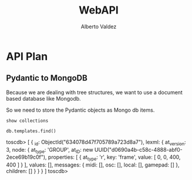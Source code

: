 #+title:     WebAPI
#+author:    Alberto Valdez
#+email:     avq5ac1@gmail.com
#+PROPERTY: header-args:mongo :db toscdb :host localhost :port 27017 :mongoexec mongosh :wrap example


* API Plan

** Pydantic to MongoDB

Because we are dealing with tree structures, we want to use a document based database like Mongodb.

So we need to store the Pydantic objects as Mongo db items.

#+begin_src mongo
show collections
#+end_src

#+RESULTS:
#+begin_example
toscdb> templates
toscdb>
#+end_example

#+begin_src mongo :wrap example typescript
db.templates.find()
#+end_src

#+RESULTS:
#+begin_example typescript
toscdb> [
  {
    _id: ObjectId("634078d47f705789a723d8a7"),
    lexml: {
      at_version: 3,
      node: {
        at_type: 'GROUP',
        at_ID: new UUID("d0690a4b-c58c-4888-abf0-2ece69b19c0f"),
        properties: [ { at_type: 'r', key: 'frame', value: [ 0, 0, 400, 400 ] } ],
        values: [],
        messages: { midi: [], osc: [], local: [], gamepad: [] },
        children: []
      }
    }
  }
]
toscdb>
#+end_example
